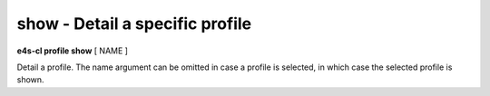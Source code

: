 **show** - Detail a specific profile
====================================

**e4s-cl profile show** [ NAME ]

Detail a profile.
The name argument can be omitted in case a profile is selected, in which case the selected profile is shown.
